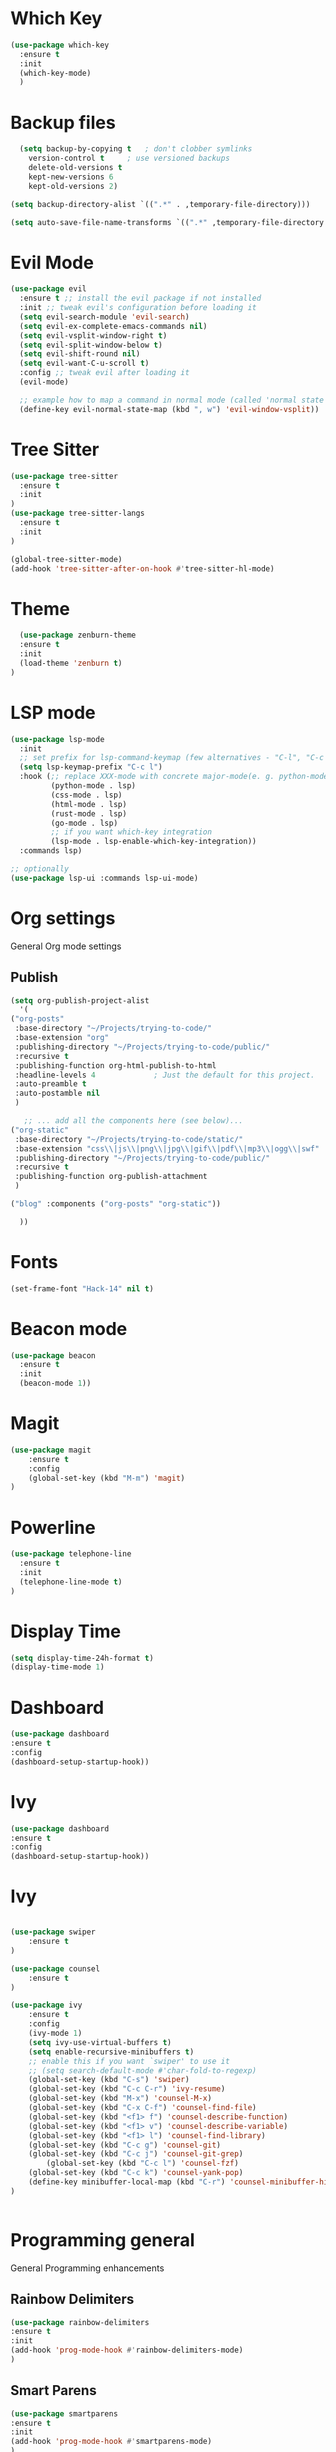 * Which Key
#+BEGIN_SRC emacs-lisp
(use-package which-key
  :ensure t
  :init
  (which-key-mode)
  )
#+END_SRC

* Backup files
#+begin_src emacs-lisp
    (setq backup-by-copying t   ; don't clobber symlinks
	  version-control t     ; use versioned backups
	  delete-old-versions t
	  kept-new-versions 6
	  kept-old-versions 2)

  (setq backup-directory-alist `((".*" . ,temporary-file-directory)))

  (setq auto-save-file-name-transforms `((".*" ,temporary-file-directory t)))
#+end_src

* Evil Mode
  #+begin_src emacs-lisp
(use-package evil
  :ensure t ;; install the evil package if not installed
  :init ;; tweak evil's configuration before loading it
  (setq evil-search-module 'evil-search)
  (setq evil-ex-complete-emacs-commands nil)
  (setq evil-vsplit-window-right t)
  (setq evil-split-window-below t)
  (setq evil-shift-round nil)
  (setq evil-want-C-u-scroll t)
  :config ;; tweak evil after loading it
  (evil-mode)

  ;; example how to map a command in normal mode (called 'normal state' in evil)
  (define-key evil-normal-state-map (kbd ", w") 'evil-window-vsplit))

  #+end_src

* Tree Sitter 
  #+begin_src emacs-lisp
(use-package tree-sitter
  :ensure t 
  :init 
)
(use-package tree-sitter-langs
  :ensure t 
  :init 
)

(global-tree-sitter-mode)
(add-hook 'tree-sitter-after-on-hook #'tree-sitter-hl-mode) 

  #+end_src
* Theme
  #+BEGIN_SRC emacs-lisp
  (use-package zenburn-theme
  :ensure t
  :init
  (load-theme 'zenburn t)
)

  #+END_SRC
  
* LSP mode
  #+BEGIN_SRC emacs-lisp
(use-package lsp-mode
  :init
  ;; set prefix for lsp-command-keymap (few alternatives - "C-l", "C-c l")
  (setq lsp-keymap-prefix "C-c l")
  :hook (;; replace XXX-mode with concrete major-mode(e. g. python-mode)
         (python-mode . lsp)
         (css-mode . lsp)
         (html-mode . lsp)
         (rust-mode . lsp)
         (go-mode . lsp)
         ;; if you want which-key integration
         (lsp-mode . lsp-enable-which-key-integration))
  :commands lsp)

;; optionally
(use-package lsp-ui :commands lsp-ui-mode)
  #+END_SRC

* Org settings
General Org mode settings
** Publish 
  #+BEGIN_SRC emacs-lisp
    (setq org-publish-project-alist
      '(
	("org-posts"
	 :base-directory "~/Projects/trying-to-code/"
	 :base-extension "org"
	 :publishing-directory "~/Projects/trying-to-code/public/"
	 :recursive t
	 :publishing-function org-html-publish-to-html
	 :headline-levels 4             ; Just the default for this project.
	 :auto-preamble t
	 :auto-postamble nil
	 )

       ;; ... add all the components here (see below)...
	("org-static"
	 :base-directory "~/Projects/trying-to-code/static/"
	 :base-extension "css\\|js\\|png\\|jpg\\|gif\\|pdf\\|mp3\\|ogg\\|swf"
	 :publishing-directory "~/Projects/trying-to-code/public/"
	 :recursive t
	 :publishing-function org-publish-attachment
	 )

	("blog" :components ("org-posts" "org-static"))

      ))
  #+END_SRC

* Fonts
  #+BEGIN_SRC emacs-lisp
  (set-frame-font "Hack-14" nil t)
  #+END_SRC

* Beacon mode
#+BEGIN_SRC emacs-lisp
  (use-package beacon
    :ensure t
    :init
    (beacon-mode 1))
#+END_SRC

* Magit
#+BEGIN_SRC emacs-lisp
(use-package magit
    :ensure t
    :config
    (global-set-key (kbd "M-m") 'magit)
)
#+END_SRC

* Powerline 
#+BEGIN_SRC emacs-lisp
  (use-package telephone-line
    :ensure t
    :init 
    (telephone-line-mode t)
  )
#+END_SRC

* Display Time
   #+BEGIN_SRC emacs-lisp
   (setq display-time-24h-format t)
   (display-time-mode 1)
   #+END_SRC

* Dashboard
  #+begin_src emacs-lisp
  (use-package dashboard
  :ensure t
  :config
  (dashboard-setup-startup-hook))
  #+end_src

* Ivy
  #+begin_src emacs-lisp
  (use-package dashboard
  :ensure t
  :config
  (dashboard-setup-startup-hook))
  #+end_src

* Ivy
  #+BEGIN_SRC emacs-lisp

	(use-package swiper
	    :ensure t
	)

	(use-package counsel
	    :ensure t
	)

	(use-package ivy
	    :ensure t
	    :config
	    (ivy-mode 1)
	    (setq ivy-use-virtual-buffers t)
	    (setq enable-recursive-minibuffers t)
	    ;; enable this if you want `swiper' to use it
	    ;; (setq search-default-mode #'char-fold-to-regexp)
	    (global-set-key (kbd "C-s") 'swiper)
	    (global-set-key (kbd "C-c C-r") 'ivy-resume)
	    (global-set-key (kbd "M-x") 'counsel-M-x)
	    (global-set-key (kbd "C-x C-f") 'counsel-find-file)
	    (global-set-key (kbd "<f1> f") 'counsel-describe-function)
	    (global-set-key (kbd "<f1> v") 'counsel-describe-variable)
	    (global-set-key (kbd "<f1> l") 'counsel-find-library)
	    (global-set-key (kbd "C-c g") 'counsel-git)
	    (global-set-key (kbd "C-c j") 'counsel-git-grep)
            (global-set-key (kbd "C-c l") 'counsel-fzf)
	    (global-set-key (kbd "C-c k") 'counsel-yank-pop)
	    (define-key minibuffer-local-map (kbd "C-r") 'counsel-minibuffer-history)
	)


  #+END_SRC

* Programming general
General Programming enhancements
** Rainbow Delimiters
   #+BEGIN_SRC emacs-lisp
     (use-package rainbow-delimiters
     :ensure t
     :init
     (add-hook 'prog-mode-hook #'rainbow-delimiters-mode)
     )
   #+END_SRC


** Smart Parens
   #+BEGIN_SRC emacs-lisp
   (use-package smartparens
   :ensure t
   :init
   (add-hook 'prog-mode-hook #'smartparens-mode)
   )
   #+END_SRC
** Linum Mode
   #+BEGIN_SRC emacs-lisp
     (add-hook 'prog-mode-hook 'linum-mode)
   #+END_SRC

* Projectile
Manage projects
#+begin_src emacs-lisp
  (use-package projectile
  :ensure t
  :init 
  (projectile-mode +1)
  :config 
  (global-set-key (kbd "C-x p") 'projectile-command-map)
  )

#+end_src

* Company Mode 
Completion
#+begin_src emacs-lisp
  (use-package company
  :ensure t
  :init 
  (add-hook 'after-init-hook 'global-company-mode)
  )

#+end_src

* Yasnippet 
Mostly to use with company mode
#+begin_src emacs-lisp
  (use-package yasnippet
  :ensure t
  :init 
  (add-hook 'after-init-hook 'global-company-mode)
  :config
  (yas-reload-all)
  (add-hook 'prog-mode-hook #'yas-minor-mode)
  )

#+end_src

* AMX 
Better M-X
#+begin_src emacs-lisp
  (use-package amx
  :ensure t
  :init 
  (amx-mode)
  )

#+end_src

